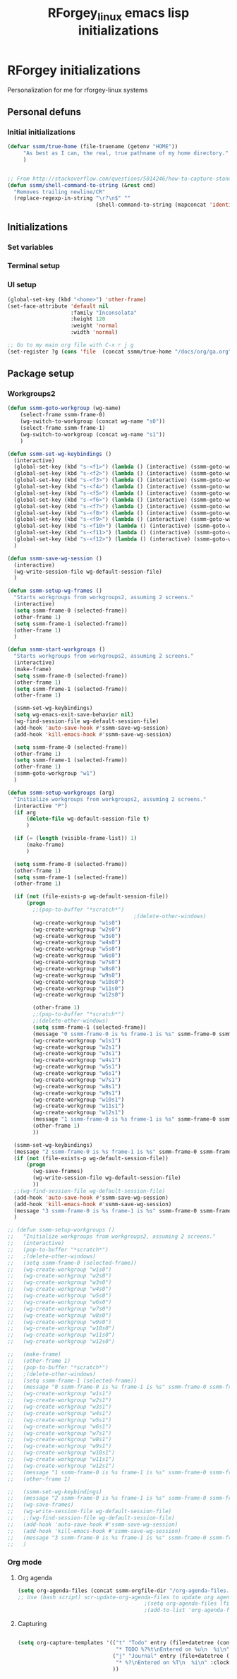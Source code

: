 #+TITLE: RForgey_linux emacs lisp initializations
#+OPTIONS: toc:nil num:nil ^:nil

* RForgey initializations
Personalization for me for rforgey-linux systems

** Personal defuns

*** Initial initializations
#+begin_src emacs-lisp
  (defvar ssmm/true-home (file-truename (getenv "HOME"))
       "As best as I can, the real, true pathname of my home directory."
       )


  ;; From http://stackoverflow.com/questions/5014246/how-to-capture-standard-output-of-a-shell-command-in-elisp
  (defun ssmm/shell-command-to-string (&rest cmd)
    "Removes trailing newline/CR"
    (replace-regexp-in-string "\r?\n$" ""
                              (shell-command-to-string (mapconcat 'identity cmd " "))))

#+end_src

** Initializations

*** Set variables

*** Terminal setup

*** UI setup
#+begin_src emacs-lisp
  (global-set-key (kbd "<home>") 'other-frame)
  (set-face-attribute 'default nil
                      :family "Inconsolata"
                      :height 120
                      :weight 'normal
                      :width 'normal)
  
  ;; Go to my main org file with C-x r j g
  (set-register ?g (cons 'file  (concat ssmm/true-home "/docs/org/ga.org")))
  
#+end_src


** Package setup
*** Workgroups2
#+begin_src emacs-lisp
    (defun ssmm-goto-workgroup (wg-name)
        (select-frame ssmm-frame-0)
        (wg-switch-to-workgroup (concat wg-name "s0"))
        (select-frame ssmm-frame-1)
        (wg-switch-to-workgroup (concat wg-name "s1"))
        )
      
    (defun ssmm-set-wg-keybindings ()
      (interactive)
      (global-set-key (kbd "s-<f1>") (lambda () (interactive) (ssmm-goto-workgroup "w1")))
      (global-set-key (kbd "s-<f2>") (lambda () (interactive) (ssmm-goto-workgroup "w2")))
      (global-set-key (kbd "s-<f3>") (lambda () (interactive) (ssmm-goto-workgroup "w3")))
      (global-set-key (kbd "s-<f4>") (lambda () (interactive) (ssmm-goto-workgroup "w4")))
      (global-set-key (kbd "s-<f5>") (lambda () (interactive) (ssmm-goto-workgroup "w5")))
      (global-set-key (kbd "s-<f6>") (lambda () (interactive) (ssmm-goto-workgroup "w6")))
      (global-set-key (kbd "s-<f7>") (lambda () (interactive) (ssmm-goto-workgroup "w7")))
      (global-set-key (kbd "s-<f8>") (lambda () (interactive) (ssmm-goto-workgroup "w8")))
      (global-set-key (kbd "s-<f9>") (lambda () (interactive) (ssmm-goto-workgroup "w9")))
      (global-set-key (kbd "s-<f10>") (lambda () (interactive) (ssmm-goto-workgroup "w10")))
      (global-set-key (kbd "s-<f11>") (lambda () (interactive) (ssmm-goto-workgroup "w11")))
      (global-set-key (kbd "s-<f12>") (lambda () (interactive) (ssmm-goto-workgroup "w12")))
      )
    
    (defun ssmm-save-wg-session ()
      (interactive)
      (wg-write-session-file wg-default-session-file)
      )
    
    (defun ssmm-setup-wg-frames ()
      "Starts workgroups from workgroups2, assuming 2 screens."
      (interactive)
      (setq ssmm-frame-0 (selected-frame))
      (other-frame 1)
      (setq ssmm-frame-1 (selected-frame))
      (other-frame 1)
      )
      
    (defun ssmm-start-workgroups ()
      "Starts workgroups from workgroups2, assuming 2 screens."
      (interactive)
      (make-frame)
      (setq ssmm-frame-0 (selected-frame))
      (other-frame 1)
      (setq ssmm-frame-1 (selected-frame))
      (other-frame 1)
    
      (ssmm-set-wg-keybindings)
      (setq wg-emacs-exit-save-behavior nil)
      (wg-find-session-file wg-default-session-file)
      (add-hook 'auto-save-hook #'ssmm-save-wg-session)
      (add-hook 'kill-emacs-hook #'ssmm-save-wg-session)
    
      (setq ssmm-frame-0 (selected-frame))
      (other-frame 1)
      (setq ssmm-frame-1 (selected-frame))
      (other-frame 1)
      (ssmm-goto-workgroup "w1")
      )
    
    (defun ssmm-setup-workgroups (arg)
      "Initialize workgroups from workgroups2, assuming 2 screens."
      (interactive "P")
      (if arg
          (delete-file wg-default-session-file t)
          )
    
      (if (= (length (visible-frame-list)) 1)
          (make-frame)
          )
    
      (setq ssmm-frame-0 (selected-frame))
      (other-frame 1)
      (setq ssmm-frame-1 (selected-frame))
      (other-frame 1)
    
      (if (not (file-exists-p wg-default-session-file))
          (progn
            ;;(pop-to-buffer "*scratch*")
                                            ;(delete-other-windows)
            (wg-create-workgroup "w1s0")
            (wg-create-workgroup "w2s0")
            (wg-create-workgroup "w3s0")
            (wg-create-workgroup "w4s0")
            (wg-create-workgroup "w5s0")
            (wg-create-workgroup "w6s0")
            (wg-create-workgroup "w7s0")
            (wg-create-workgroup "w8s0")
            (wg-create-workgroup "w9s0")
            (wg-create-workgroup "w10s0")
            (wg-create-workgroup "w11s0")
            (wg-create-workgroup "w12s0")
        
            (other-frame 1)
            ;;(pop-to-buffer "*scratch*")
            ;;(delete-other-windows)
            (setq ssmm-frame-1 (selected-frame))
            (message "0 ssmm-frame-0 is %s frame-1 is %s" ssmm-frame-0 ssmm-frame-1)
            (wg-create-workgroup "w1s1")
            (wg-create-workgroup "w2s1")
            (wg-create-workgroup "w3s1")
            (wg-create-workgroup "w4s1")
            (wg-create-workgroup "w5s1")
            (wg-create-workgroup "w6s1")
            (wg-create-workgroup "w7s1")
            (wg-create-workgroup "w8s1")
            (wg-create-workgroup "w9s1")
            (wg-create-workgroup "w10s1")
            (wg-create-workgroup "w11s1")
            (wg-create-workgroup "w12s1")
            (message "1 ssmm-frame-0 is %s frame-1 is %s" ssmm-frame-0 ssmm-frame-1)
            (other-frame 1)
            ))
  
      (ssmm-set-wg-keybindings)
      (message "2 ssmm-frame-0 is %s frame-1 is %s" ssmm-frame-0 ssmm-frame-1)
      (if (not (file-exists-p wg-default-session-file))
          (progn
            (wg-save-frames)
            (wg-write-session-file wg-default-session-file)
            ))
      ;;(wg-find-session-file wg-default-session-file)
      (add-hook 'auto-save-hook #'ssmm-save-wg-session)
      (add-hook 'kill-emacs-hook #'ssmm-save-wg-session)
      (message "3 ssmm-frame-0 is %s frame-1 is %s" ssmm-frame-0 ssmm-frame-1)
      )
    
    ;; (defun ssmm-setup-workgroups ()
    ;;   "Initialize workgroups from workgroups2, assuming 2 screens."
    ;;   (interactive)
    ;;   (pop-to-buffer "*scratch*")
    ;;   ;(delete-other-windows)
    ;;   (setq ssmm-frame-0 (selected-frame))
    ;;   (wg-create-workgroup "w1s0")
    ;;   (wg-create-workgroup "w2s0")
    ;;   (wg-create-workgroup "w3s0")
    ;;   (wg-create-workgroup "w4s0")
    ;;   (wg-create-workgroup "w5s0")
    ;;   (wg-create-workgroup "w6s0")
    ;;   (wg-create-workgroup "w7s0")
    ;;   (wg-create-workgroup "w8s0")
    ;;   (wg-create-workgroup "w9s0")
    ;;   (wg-create-workgroup "w10s0")
    ;;   (wg-create-workgroup "w11s0")
    ;;   (wg-create-workgroup "w12s0")
        
    ;;   (make-frame)
    ;;   (other-frame 1)
    ;;   (pop-to-buffer "*scratch*")
    ;;   ;(delete-other-windows)
    ;;   (setq ssmm-frame-1 (selected-frame))
    ;;   (message "0 ssmm-frame-0 is %s frame-1 is %s" ssmm-frame-0 ssmm-frame-1)
    ;;   (wg-create-workgroup "w1s1")
    ;;   (wg-create-workgroup "w2s1")
    ;;   (wg-create-workgroup "w3s1")
    ;;   (wg-create-workgroup "w4s1")
    ;;   (wg-create-workgroup "w5s1")
    ;;   (wg-create-workgroup "w6s1")
    ;;   (wg-create-workgroup "w7s1")
    ;;   (wg-create-workgroup "w8s1")
    ;;   (wg-create-workgroup "w9s1")
    ;;   (wg-create-workgroup "w10s1")
    ;;   (wg-create-workgroup "w11s1")
    ;;   (wg-create-workgroup "w12s1")
    ;;   (message "1 ssmm-frame-0 is %s frame-1 is %s" ssmm-frame-0 ssmm-frame-1)
    ;;   (other-frame 1)
    
    ;;   (ssmm-set-wg-keybindings)
    ;;   (message "2 ssmm-frame-0 is %s frame-1 is %s" ssmm-frame-0 ssmm-frame-1)
    ;;   (wg-save-frames)
    ;;   (wg-write-session-file wg-default-session-file)
    ;;   ;;(wg-find-session-file wg-default-session-file)
    ;;   (add-hook 'auto-save-hook #'ssmm-save-wg-session)
    ;;   (add-hook 'kill-emacs-hook #'ssmm-save-wg-session)
    ;;   (message "3 ssmm-frame-0 is %s frame-1 is %s" ssmm-frame-0 ssmm-frame-1)
    ;;   )
    
#+end_src



*** Org mode

**** Org agenda

#+begin_src emacs-lisp
(setq org-agenda-files (concat ssmm-orgfile-dir "/org-agenda-files.txt"))
;; Use (bash script) scr-update-org-agenda-files to update org agenda files
                                        ;(setq org-agenda-files (file-expand-wildcards (concat ssmm/true-home "/scr/*/testscr/*.org")))
                                        ;(add-to-list 'org-agenda-files (concat ssmm/true-home "/docs/org/ga.org"))

#+end_src

**** Capturing

#+begin_src emacs-lisp

  (setq org-capture-templates '(("t" "Todo" entry (file+datetree (concat ssmm-orgfile-dir "/" ssmm-organizer-file))
                                 "* TODO %?%t\nEntered on %u\n  %i\n")
                                ("j" "Journal" entry (file+datetree (concat ssmm-orgfile-dir "/" ssmm-organizer-file))
                                 "* %?\nEntered on %T\n  %i\n" :clock-keep t)
                                ))
#+end_src


